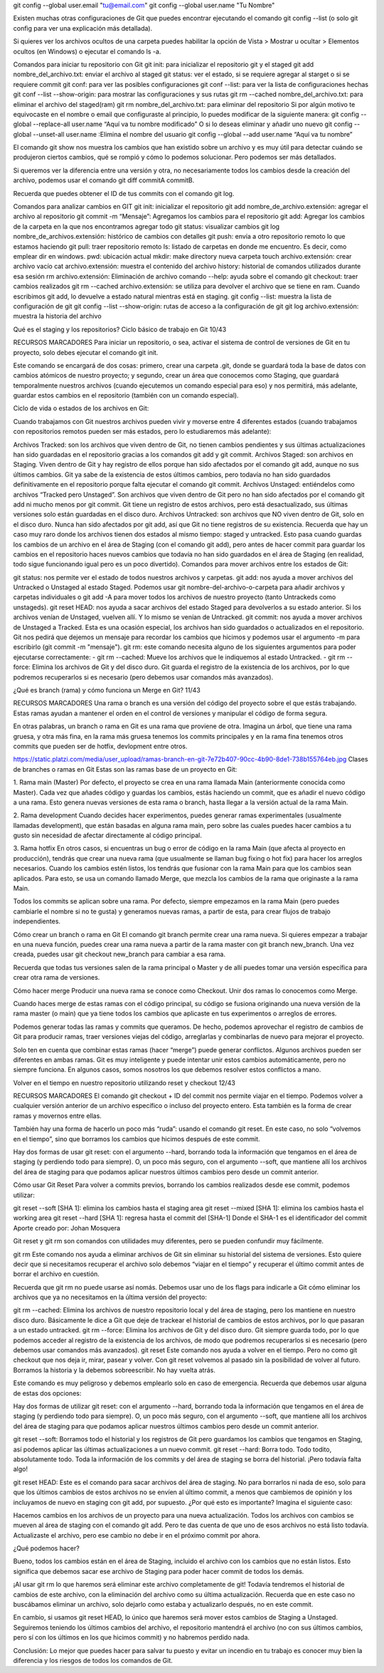 git config --global user.email "tu@email.com"
git config --global user.name "Tu Nombre"

Existen muchas otras configuraciones de Git que puedes encontrar ejecutando el comando git config --list (o solo git config para ver una explicación más detallada).

Si quieres ver los archivos ocultos de una carpeta puedes habilitar la opción de Vista > Mostrar u ocultar > Elementos ocultos (en Windows) o ejecutar el comando ls -a.

Comandos para iniciar tu repositorio con Git
git init: para inicializar el repositorio git y el staged
git add nombre_del_archivo.txt: enviar el archivo al staged
git status: ver el estado, si se requiere agregar al starget o si se requiere commit
git conf: para ver las posibles configuraciones
git conf --list: para ver la lista de configuraciones hechas
git conf --list --show-origin: para mostrar las configuraciones y sus rutas
git rm --cached nombre_del_archivo.txt: para eliminar el archivo del staged(ram)
git rm nombre_del_archivo.txt: para eliminar del repositorio
Si por algún motivo te equivocaste en el nombre o email que configuraste al principio, lo puedes modificar de la siguiente manera:
git config --global --replace-all user.name “Aquí va tu nombre modificado”
O si lo deseas eliminar y añadir uno nuevo
git config --global --unset-all user.name :Elimina el nombre del usuario
git config --global --add user.name “Aquí va tu nombre”


El comando git show nos muestra los cambios que han existido sobre un archivo y es muy útil para detectar cuándo se produjeron ciertos cambios, qué se rompió y cómo lo podemos solucionar. Pero podemos ser más detallados.

Si queremos ver la diferencia entre una versión y otra, no necesariamente todos los cambios desde la creación del archivo, podemos usar el comando git diff commitA commitB.

Recuerda que puedes obtener el ID de tus commits con el comando git log.

Comandos para analizar cambios en GIT
git init: inicializar el repositorio
git add nombre_de_archivo.extensión: agregar el archivo al repositorio
git commit -m “Mensaje”: Agregamos los cambios para el repositorio
git add: Agregar los cambios de la carpeta en la que nos encontramos agregar todo
git status: visualizar cambios
git log nombre_de_archivos.extensión: histórico de cambios con detalles
git push: envía a otro repositorio remoto lo que estamos haciendo
git pull: traer repositorio remoto
ls: listado de carpetas en donde me encuentro. Es decir, como emplear dir en windows.
pwd: ubicación actual
mkdir: make directory nueva carpeta
touch archivo.extensión: crear archivo vacío
cat archivo.extensión: muestra el contenido del archivo
history: historial de comandos utilizados durante esa sesión
rm archivo.extensión: Eliminación de archivo
comando --help: ayuda sobre el comando
git checkout: traer cambios realizados
git rm --cached archivo.extensión: se utiliza para devolver el archivo que se tiene en ram. Cuando escribimos git add, lo devuelve a estado natural mientras está en staging.
git config --list: muestra la lista de configuración de git
git config --list --show-origin: rutas de acceso a la configuración de git
git log archivo.extensión: muestra la historia del archivo


Qué es el staging y los repositorios? Ciclo básico de trabajo en Git
10/43

RECURSOS
MARCADORES
Para iniciar un repositorio, o sea, activar el sistema de control de versiones de Git en tu proyecto, solo debes ejecutar el comando git init.

Este comando se encargará de dos cosas: primero, crear una carpeta .git, donde se guardará toda la base de datos con cambios atómicos de nuestro proyecto; y segundo, crear un área que conocemos como Staging, que guardará temporalmente nuestros archivos (cuando ejecutemos un comando especial para eso) y nos permitirá, más adelante, guardar estos cambios en el repositorio (también con un comando especial).

Ciclo de vida o estados de los archivos en Git:

Cuando trabajamos con Git nuestros archivos pueden vivir y moverse entre 4 diferentes estados (cuando trabajamos con repositorios remotos pueden ser más estados, pero lo estudiaremos más adelante):

Archivos Tracked: son los archivos que viven dentro de Git, no tienen cambios pendientes y sus últimas actualizaciones han sido guardadas en el repositorio gracias a los comandos git add y git commit.
Archivos Staged: son archivos en Staging. Viven dentro de Git y hay registro de ellos porque han sido afectados por el comando git add, aunque no sus últimos cambios. Git ya sabe de la existencia de estos últimos cambios, pero todavía no han sido guardados definitivamente en el repositorio porque falta ejecutar el comando git commit.
Archivos Unstaged: entiéndelos como archivos “Tracked pero Unstaged”. Son archivos que viven dentro de Git pero no han sido afectados por el comando git add ni mucho menos por git commit. Git tiene un registro de estos archivos, pero está desactualizado, sus últimas versiones solo están guardadas en el disco duro.
Archivos Untracked: son archivos que NO viven dentro de Git, solo en el disco duro. Nunca han sido afectados por git add, así que Git no tiene registros de su existencia.
Recuerda que hay un caso muy raro donde los archivos tienen dos estados al mismo tiempo: staged y untracked. Esto pasa cuando guardas los cambios de un archivo en el área de Staging (con el comando git add), pero antes de hacer commit para guardar los cambios en el repositorio haces nuevos cambios que todavía no han sido guardados en el área de Staging (en realidad, todo sigue funcionando igual pero es un poco divertido).
Comandos para mover archivos entre los estados de Git:

git status: nos permite ver el estado de todos nuestros archivos y carpetas.
git add: nos ayuda a mover archivos del Untracked o Unstaged al estado Staged. Podemos usar git nombre-del-archivo-o-carpeta para añadir archivos y carpetas individuales o git add -A para mover todos los archivos de nuestro proyecto (tanto Untrackeds como unstageds).
git reset HEAD: nos ayuda a sacar archivos del estado Staged para devolverlos a su estado anterior. Si los archivos venían de Unstaged, vuelven allí. Y lo mismo se venían de Untracked.
git commit: nos ayuda a mover archivos de Unstaged a Tracked. Esta es una ocasión especial, los archivos han sido guardados o actualizados en el repositorio. Git nos pedirá que dejemos un mensaje para recordar los cambios que hicimos y podemos usar el argumento -m para escribirlo (git commit -m "mensaje").
git rm: este comando necesita alguno de los siguientes argumentos para poder ejecutarse correctamente:
- git rm --cached: Mueve los archivos que le indiquemos al estado Untracked.
- git rm --force: Elimina los archivos de Git y del disco duro. Git guarda el registro de la existencia de los archivos, por lo que podremos recuperarlos si es necesario (pero debemos usar comandos más avanzados).



¿Qué es branch (rama) y cómo funciona un Merge en Git?
11/43

RECURSOS
MARCADORES
Una rama o branch es una versión del código del proyecto sobre el que estás trabajando. Estas ramas ayudan a mantener el orden en el control de versiones y manipular el código de forma segura.

En otras palabras, un branch o rama en Git es una rama que proviene de otra. Imagina un árbol, que tiene una rama gruesa, y otra más fina, en la rama más gruesa tenemos los commits principales y en la rama fina tenemos otros commits que pueden ser de hotfix, devlopment entre otros.ㅤ

https://static.platzi.com/media/user_upload/ramas-branch-en-git-7e72b407-90cc-4b90-8de1-738b155764eb.jpg
Clases de branches o ramas en Git
Estas son las ramas base de un proyecto en Git:

1. Rama main (Master)
Por defecto, el proyecto se crea en una rama llamada Main (anteriormente conocida como Master). Cada vez que añades código y guardas los cambios, estás haciendo un commit, que es añadir el nuevo código a una rama. Esto genera nuevas versiones de esta rama o branch, hasta llegar a la versión actual de la rama Main.

2. Rama development
Cuando decides hacer experimentos, puedes generar ramas experimentales (usualmente llamadas development), que están basadas en alguna rama main, pero sobre las cuales puedes hacer cambios a tu gusto sin necesidad de afectar directamente al código principal.

3. Rama hotfix
En otros casos, si encuentras un bug o error de código en la rama Main (que afecta al proyecto en producción), tendrás que crear una nueva rama (que usualmente se llaman bug fixing o hot fix) para hacer los arreglos necesarios. Cuando los cambios estén listos, los tendrás que fusionar con la rama Main para que los cambios sean aplicados. Para esto, se usa un comando llamado Merge, que mezcla los cambios de la rama que originaste a la rama Main.

Todos los commits se aplican sobre una rama. Por defecto, siempre empezamos en la rama Main (pero puedes cambiarle el nombre si no te gusta) y generamos nuevas ramas, a partir de esta, para crear flujos de trabajo independientes.

Cómo crear un branch o rama en Git
El comando git branch permite crear una rama nueva. Si quieres empezar a trabajar en una nueva función, puedes crear una rama nueva a partir de la rama master con git branch new_branch. Una vez creada, puedes usar git checkout new_branch para cambiar a esa rama.

Recuerda que todas tus versiones salen de la rama principal o Master y de allí puedes tomar una versión específica para crear otra rama de versiones.

Cómo hacer merge
Producir una nueva rama se conoce como Checkout. Unir dos ramas lo conocemos como Merge.

Cuando haces merge de estas ramas con el código principal, su código se fusiona originando una nueva versión de la rama master (o main) que ya tiene todos los cambios que aplicaste en tus experimentos o arreglos de errores.

Podemos generar todas las ramas y commits que queramos. De hecho, podemos aprovechar el registro de cambios de Git para producir ramas, traer versiones viejas del código, arreglarlas y combinarlas de nuevo para mejorar el proyecto.

Solo ten en cuenta que combinar estas ramas (hacer “merge”) puede generar conflictos. Algunos archivos pueden ser diferentes en ambas ramas. Git es muy inteligente y puede intentar unir estos cambios automáticamente, pero no siempre funciona. En algunos casos, somos nosotros los que debemos resolver estos conflictos a mano.



Volver en el tiempo en nuestro repositorio utilizando reset y checkout
12/43

RECURSOS
MARCADORES
El comando git checkout + ID del commit nos permite viajar en el tiempo. Podemos volver a cualquier versión anterior de un archivo específico o incluso del proyecto entero. Esta también es la forma de crear ramas y movernos entre ellas.

También hay una forma de hacerlo un poco más “ruda”: usando el comando git reset. En este caso, no solo “volvemos en el tiempo”, sino que borramos los cambios que hicimos después de este commit.

Hay dos formas de usar git reset: con el argumento --hard, borrando toda la información que tengamos en el área de staging (y perdiendo todo para siempre). O, un poco más seguro, con el argumento --soft, que mantiene allí los archivos del área de staging para que podamos aplicar nuestros últimos cambios pero desde un commit anterior.

Cómo usar Git Reset
Para volver a commits previos, borrando los cambios realizados desde ese commit, podemos utilizar:

git reset --soft [SHA 1]: elimina los cambios hasta el staging area
git reset --mixed [SHA 1]: elimina los cambios hasta el working area
git reset --hard [SHA 1]: regresa hasta el commit del [SHA-1]
Donde el SHA-1 es el identificador del commit
Aporte creado por: Johan Mosquera











Git reset y git rm son comandos con utilidades muy diferentes, pero se pueden confundir muy fácilmente.

git rm
Este comando nos ayuda a eliminar archivos de Git sin eliminar su historial del sistema de versiones. Esto quiere decir que si necesitamos recuperar el archivo solo debemos “viajar en el tiempo” y recuperar el último commit antes de borrar el archivo en cuestión.

Recuerda que git rm no puede usarse así nomás. Debemos usar uno de los flags para indicarle a Git cómo eliminar los archivos que ya no necesitamos en la última versión del proyecto:

git rm --cached: Elimina los archivos de nuestro repositorio local y del área de staging, pero los mantiene en nuestro disco duro. Básicamente le dice a Git que deje de trackear el historial de cambios de estos archivos, por lo que pasaran a un estado untracked.
git rm --force: Elimina los archivos de Git y del disco duro. Git siempre guarda todo, por lo que podemos acceder al registro de la existencia de los archivos, de modo que podremos recuperarlos si es necesario (pero debemos usar comandos más avanzados).
git reset
Este comando nos ayuda a volver en el tiempo. Pero no como git checkout que nos deja ir, mirar, pasear y volver. Con git reset volvemos al pasado sin la posibilidad de volver al futuro. Borramos la historia y la debemos sobreescribir. No hay vuelta atrás.

Este comando es muy peligroso y debemos emplearlo solo en caso de emergencia. Recuerda que debemos usar alguna de estas dos opciones:

Hay dos formas de utilizar git reset: con el argumento --hard, borrando toda la información que tengamos en el área de staging (y perdiendo todo para siempre). O, un poco más seguro, con el argumento --soft, que mantiene allí los archivos del área de staging para que podamos aplicar nuestros últimos cambios pero desde un commit anterior.

git reset --soft: Borramos todo el historial y los registros de Git pero guardamos los cambios que tengamos en Staging, así podemos aplicar las últimas actualizaciones a un nuevo commit.
git reset --hard: Borra todo. Todo todito, absolutamente todo. Toda la información de los commits y del área de staging se borra del historial.
¡Pero todavía falta algo!

git reset HEAD: Este es el comando para sacar archivos del área de staging. No para borrarlos ni nada de eso, solo para que los últimos cambios de estos archivos no se envíen al último commit, a menos que cambiemos de opinión y los incluyamos de nuevo en staging con git add, por supuesto.
¿Por qué esto es importante?
Imagina el siguiente caso:

Hacemos cambios en los archivos de un proyecto para una nueva actualización. Todos los archivos con cambios se mueven al área de staging con el comando git add. Pero te das cuenta de que uno de esos archivos no está listo todavía. Actualizaste el archivo, pero ese cambio no debe ir en el próximo commit por ahora.

¿Qué podemos hacer?

Bueno, todos los cambios están en el área de Staging, incluido el archivo con los cambios que no están listos. Esto significa que debemos sacar ese archivo de Staging para poder hacer commit de todos los demás.

¡Al usar git rm lo que haremos será eliminar este archivo completamente de git! Todavía tendremos el historial de cambios de este archivo, con la eliminación del archivo como su última actualización. Recuerda que en este caso no buscábamos eliminar un archivo, solo dejarlo como estaba y actualizarlo después, no en este commit.

En cambio, si usamos git reset HEAD, lo único que haremos será mover estos cambios de Staging a Unstaged. Seguiremos teniendo los últimos cambios del archivo, el repositorio mantendrá el archivo (no con sus últimos cambios, pero sí con los últimos en los que hicimos commit) y no habremos perdido nada.

Conclusión: Lo mejor que puedes hacer para salvar tu puesto y evitar un incendio en tu trabajo es conocer muy bien la diferencia y los riesgos de todos los comandos de Git.
